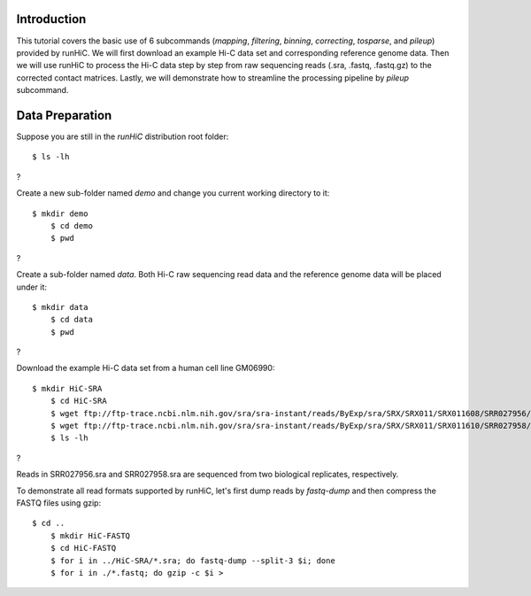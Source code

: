 Introduction
============
This tutorial covers the basic use of 6 subcommands (*mapping*, *filtering*,
*binning*, *correcting*, *tosparse*, and *pileup*) provided by runHiC. We
will first download an example Hi-C data set and corresponding reference
genome data. Then we will use runHiC to process the Hi-C data step by step
from raw sequencing reads (.sra, .fastq, .fastq.gz) to the corrected
contact matrices. Lastly, we will demonstrate how to streamline the processing
pipeline by *pileup* subcommand.

Data Preparation
================
Suppose you are still in the *runHiC* distribution root folder::

    $ ls -lh

?

Create a new sub-folder named *demo* and change you current working directory
to it::

    $ mkdir demo
	$ cd demo
	$ pwd

?

Create a sub-folder named *data*. Both Hi-C raw sequencing read data and the
reference genome data will be placed under it::

    $ mkdir data
	$ cd data
	$ pwd

?

Download the example Hi-C data set from a human cell line GM06990::

    $ mkdir HiC-SRA
	$ cd HiC-SRA
	$ wget ftp://ftp-trace.ncbi.nlm.nih.gov/sra/sra-instant/reads/ByExp/sra/SRX/SRX011/SRX011608/SRR027956/SRR027956.sra -O SRR027956.sra
	$ wget ftp://ftp-trace.ncbi.nlm.nih.gov/sra/sra-instant/reads/ByExp/sra/SRX/SRX011/SRX011610/SRR027958/SRR027958.sra -O SRR027958.sra
	$ ls -lh

?

Reads in SRR027956.sra and SRR027958.sra are sequenced from two biological replicates,
respectively.

To demonstrate all read formats supported by runHiC, let's first dump reads
by *fastq-dump* and then compress the FASTQ files using gzip::

    $ cd ..
	$ mkdir HiC-FASTQ
	$ cd HiC-FASTQ
	$ for i in ../HiC-SRA/*.sra; do fastq-dump --split-3 $i; done
	$ for i in ./*.fastq; do gzip -c $i >


	